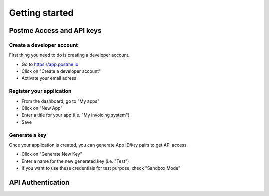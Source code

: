 .. _getting-started:

Getting started
===============

Postme Access and API keys
--------------------------

Create a developer account
~~~~~~~~~~~~~~~~~~~~~~~~~~

First thing you need to do is creating a developer account.

* Go to https://app.postme.io
* Click on "Create a developer account"
* Activate your email adress

Register your application
~~~~~~~~~~~~~~~~~~~~~~~~~

* From the dashboard, go to "My apps"
* Click on "New App"
* Enter a title for your app (i.e. "My invoicing system")
* Save

Generate a key
~~~~~~~~~~~~~~

Once your application is created, you can generate App ID/key pairs to get API access.

* Click on "Generate New Key"
* Enter a name for the new generated key (i.e. "Test")
* If you want to use these credentials for test purpose, check "Sandbox Mode"


API Authentication
------------------

.. http:post:: /api/login

   **Example request**:

   .. sourcecode:: http

      POST /api/login HTTP/1.1
      Host: app.postme.io
      Accept: application/json

   **Example response**:

   .. sourcecode:: http

      HTTP/1.1 200
      Vary: Accept
      Content-Type: application/json

   :jsonparam `string` app_id: APP_ID
   :jsonparam `string` app_secret: APP_SECRET
   :reqheader Accept: the response content type depends on
                      :mailheader:`Accept` header
   :resheader Content-Type: this depends on :mailheader:`Accept`
                            header of request
   :statuscode 200: No error
   :statuscode 401: Unauthorized